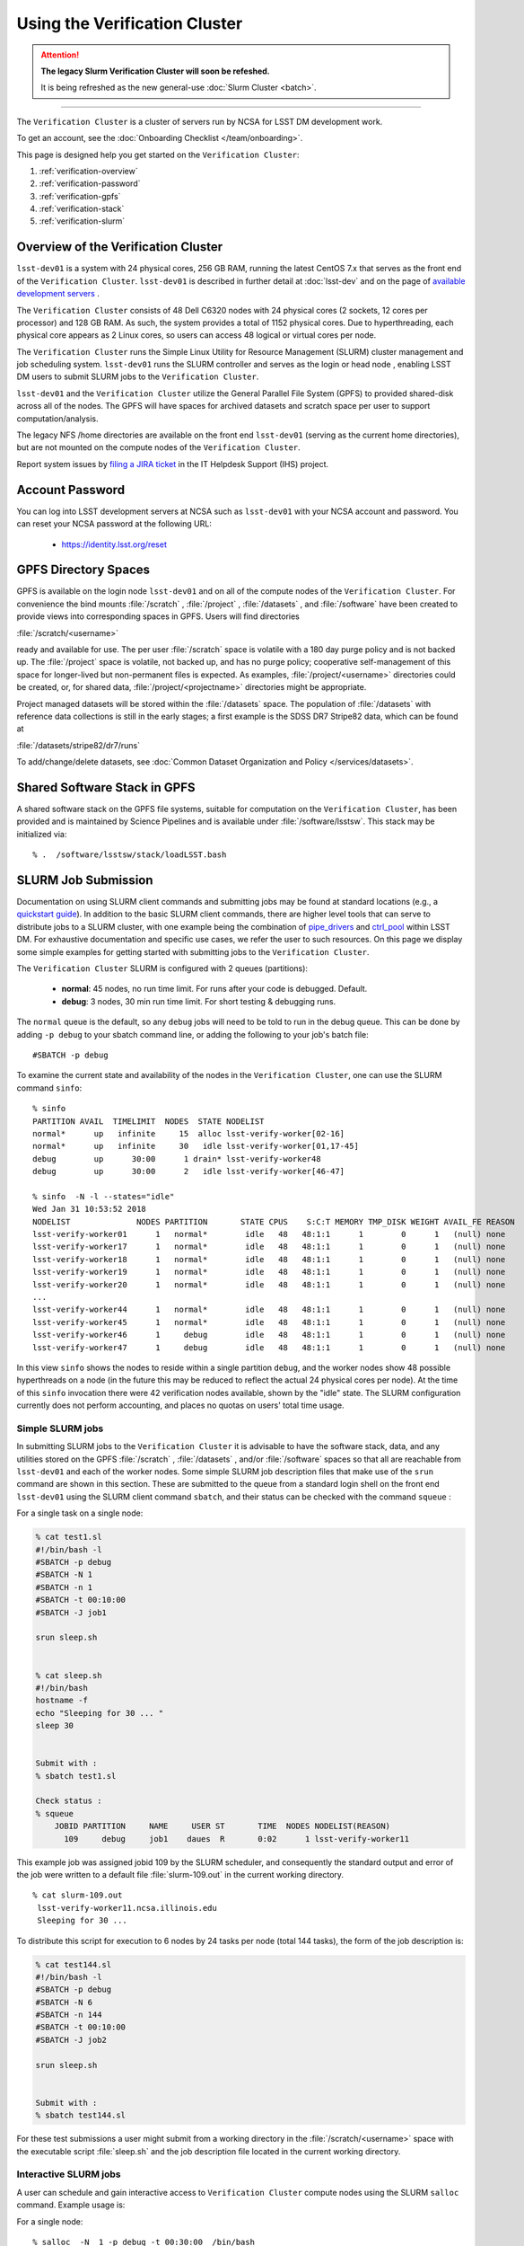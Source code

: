 ###################################################################
Using the Verification Cluster
###################################################################

.. ATTENTION::
  **The legacy Slurm Verification Cluster will soon be refeshed.**
  
  It is being refreshed as the new general-use :doc:`Slurm Cluster <batch>`.

------------

The ``Verification Cluster`` is a cluster of servers run by NCSA for LSST DM development work.

To get an account, see the :doc:`Onboarding Checklist </team/onboarding>`.

This page is designed help you get started on the ``Verification Cluster``:

#. :ref:`verification-overview`
#. :ref:`verification-password`
#. :ref:`verification-gpfs`
#. :ref:`verification-stack`
#. :ref:`verification-slurm`


.. _verification-overview:

Overview of the Verification Cluster
====================================

``lsst-dev01`` is a system with 24 physical cores, 256 GB RAM, running the latest CentOS 7.x that serves as the front end of the
``Verification Cluster``.  ``lsst-dev01`` is described in further detail at :doc:`lsst-dev` and on the
page of `available development servers <https://confluence.lsstcorp.org/display/LDMDG/DM+Development+Servers>`_ .

The ``Verification Cluster`` consists of 48  Dell C6320 nodes with 24 physical cores (2 sockets, 12 cores per processor) and 128 GB RAM.  As such, the system provides a total of 1152 physical cores. Due to hyperthreading, each physical core appears as 2 Linux cores, so users can access 48 logical or virtual cores per node.

The ``Verification Cluster`` runs the Simple Linux Utility for Resource Management (SLURM) cluster management and job scheduling system.  ``lsst-dev01`` runs the SLURM controller and serves as the login or head node , enabling LSST DM users to submit SLURM jobs to the ``Verification Cluster``.

``lsst-dev01`` and the ``Verification Cluster`` utilize the General Parallel File System (GPFS) to provided shared-disk across all of the nodes.  The GPFS will have spaces for archived datasets and scratch space per user to support computation/analysis.

The legacy NFS /home directories are available on the front end ``lsst-dev01`` (serving as the current
home directories), but are not mounted on the compute nodes of the ``Verification Cluster``.

Report system issues by `filing a JIRA ticket <https://jira.lsstcorp.org/secure/CreateIssueDetails!init.jspa?pid=12200&issuetype=10901&priority=10000&customfield_12211=12223&components=14205>`_ in the IT Helpdesk Support (IHS) project.


.. _verification-password:

Account Password
================

You can log into LSST development servers at NCSA such as ``lsst-dev01`` with your NCSA account and password. You can reset your NCSA password at the following URL:

   - https://identity.lsst.org/reset


.. _verification-gpfs:

GPFS Directory Spaces
=====================

GPFS is available on the login node ``lsst-dev01`` and on all of the compute nodes of the ``Verification Cluster``. For convenience the bind mounts  :file:`/scratch`  , :file:`/project` , :file:`/datasets` ,  and :file:`/software`  have been created to provide views into corresponding spaces in GPFS.  Users will find directories

:file:`/scratch/<username>`

ready and available for use.  The per user :file:`/scratch` space is volatile with a 180 day purge policy
and is not backed up.
The :file:`/project` space is volatile, not backed up, and has no purge policy; cooperative self-management of this space for longer-lived but non-permanent files is expected.
As examples, :file:`/project/<username>` directories could be created, or, for shared data, :file:`/project/<projectname>` directories might be appropriate.

Project managed datasets will be stored within the :file:`/datasets` space.  The population of
:file:`/datasets` with reference data collections is still in the early stages; a first
example is the SDSS DR7 Stripe82 data, which can be found at

:file:`/datasets/stripe82/dr7/runs`

To add/change/delete datasets, see :doc:`Common Dataset Organization and Policy </services/datasets>`.

.. _verification-stack:

Shared Software Stack in GPFS
=============================
A shared software stack on the GPFS file systems, suitable for computation on the
``Verification Cluster``, has been provided and is maintained by Science Pipelines and
is available under :file:`/software/lsstsw`.  This stack may be initialized via:  ::

     % .  /software/lsstsw/stack/loadLSST.bash


.. _verification-slurm:

SLURM Job Submission
====================

Documentation on using SLURM client commands and submitting jobs may be found
at standard locations (e.g., a `quickstart guide <http://slurm.schedmd.com/quickstart.html>`_).
In addition to the basic SLURM client commands, there are higher level tools
that can serve to distribute jobs to a SLURM cluster, with one example being
the combination of `pipe_drivers <https://github.com/lsst/pipe_drivers>`_ and
`ctrl_pool   <https://github.com/lsst/ctrl_pool>`_ within LSST DM.
For exhaustive documentation and specific use cases, we refer the user
to such resources. On this page we display some simple examples for
getting started with submitting jobs to the ``Verification Cluster``.

The ``Verification Cluster`` SLURM is configured with 2 queues (partitions):

   - **normal**: 45 nodes, no run time limit.  For runs after your code is debugged.  Default.
   - **debug**:  3 nodes, 30 min run time limit.  For short testing & debugging runs.

The ``normal`` queue is the default, so any ``debug`` jobs will need to be told to run in the debug queue. This can be done by adding ``-p debug`` to your sbatch command line, or adding the following to your job's batch file::

     #SBATCH -p debug

To examine the current state and availability of the nodes in the ``Verification Cluster``,
one can use the SLURM command  ``sinfo``::

     % sinfo
     PARTITION AVAIL  TIMELIMIT  NODES  STATE NODELIST
     normal*      up   infinite     15  alloc lsst-verify-worker[02-16]
     normal*      up   infinite     30   idle lsst-verify-worker[01,17-45]
     debug        up      30:00      1 drain* lsst-verify-worker48
     debug        up      30:00      2   idle lsst-verify-worker[46-47]

     % sinfo  -N -l --states="idle"
     Wed Jan 31 10:53:52 2018
     NODELIST              NODES PARTITION       STATE CPUS    S:C:T MEMORY TMP_DISK WEIGHT AVAIL_FE REASON
     lsst-verify-worker01      1   normal*        idle   48   48:1:1      1        0      1   (null) none
     lsst-verify-worker17      1   normal*        idle   48   48:1:1      1        0      1   (null) none
     lsst-verify-worker18      1   normal*        idle   48   48:1:1      1        0      1   (null) none
     lsst-verify-worker19      1   normal*        idle   48   48:1:1      1        0      1   (null) none
     lsst-verify-worker20      1   normal*        idle   48   48:1:1      1        0      1   (null) none
     ...
     lsst-verify-worker44      1   normal*        idle   48   48:1:1      1        0      1   (null) none
     lsst-verify-worker45      1   normal*        idle   48   48:1:1      1        0      1   (null) none
     lsst-verify-worker46      1     debug        idle   48   48:1:1      1        0      1   (null) none
     lsst-verify-worker47      1     debug        idle   48   48:1:1      1        0      1   (null) none


In this view ``sinfo`` shows the nodes to reside within a single partition ``debug``, and the worker nodes show 48 possible hyperthreads on a node (in the future this may be reduced to reflect the actual 24 physical cores per node). At the time of this ``sinfo`` invocation there were 42 verification nodes available, shown by the "idle" state.  The SLURM configuration currently does not perform accounting, and places no quotas on users' total time usage.

Simple SLURM jobs
-----------------------------

In submitting SLURM jobs to the ``Verification Cluster`` it is advisable to have the
software stack, data, and any utilities stored on the GPFS :file:`/scratch` , :file:`/datasets` , and/or :file:`/software` spaces so that all are reachable from ``lsst-dev01`` and each of the worker nodes.  Some simple SLURM job description files that make use of the ``srun`` command
are shown in this section. These are submitted to the queue from a standard login shell on the front end ``lsst-dev01`` using the SLURM client command ``sbatch``, and their status can be checked with the
command ``squeue`` :

For a single task on a single node:

.. code-block:: text

    % cat test1.sl
    #!/bin/bash -l
    #SBATCH -p debug
    #SBATCH -N 1
    #SBATCH -n 1
    #SBATCH -t 00:10:00
    #SBATCH -J job1

    srun sleep.sh


    % cat sleep.sh
    #!/bin/bash
    hostname -f
    echo "Sleeping for 30 ... "
    sleep 30


    Submit with :
    % sbatch test1.sl

    Check status :
    % squeue
        JOBID PARTITION     NAME     USER ST       TIME  NODES NODELIST(REASON)
          109     debug     job1    daues  R       0:02      1 lsst-verify-worker11

This example job was assigned jobid 109 by the SLURM scheduler, and consequently the standard output and error of the job were written to a default file :file:`slurm-109.out` in the current working directory. ::

    % cat slurm-109.out
     lsst-verify-worker11.ncsa.illinois.edu
     Sleeping for 30 ...

To distribute this script for execution to 6 nodes by 24 tasks per node (total 144 tasks), the form of the job description is:

.. code-block:: text

    % cat test144.sl
    #!/bin/bash -l
    #SBATCH -p debug
    #SBATCH -N 6
    #SBATCH -n 144
    #SBATCH -t 00:10:00
    #SBATCH -J job2

    srun sleep.sh


    Submit with :
    % sbatch test144.sl

For these test submissions a user might submit from a working directory
in the :file:`/scratch/<username>`  space with the executable script :file:`sleep.sh` and the job description file located in the current working directory.


Interactive SLURM jobs
-----------------------------

A user can schedule and gain interactive access to ``Verification Cluster`` compute nodes
using the SLURM ``salloc`` command. Example usage is:

For a single node: ::

    % salloc  -N  1 -p debug -t 00:30:00  /bin/bash
    salloc: Granted job allocation 108

    % squeue
             JOBID PARTITION     NAME     USER ST       TIME  NODES NODELIST(REASON)
               108     debug     bash    daues  R       0:58      1 lsst-verify-worker46
    % hostname -f
    lsst-dev01.ncsa.illinois.edu

    % srun hostname -f
    lsst-verify-worker46.ncsa.illinois.edu

One can observe that after the job resources have been granted, the user shell is still on
the login node ``lsst-dev01``. The command ``srun`` can be utilized to run commands on the job's allocated
compute nodes. Commands issued without ``srun``  will still be executed locally on ``lsst-dev01``.

You can also use ``srun`` without first being allocated resources (via ``salloc``).
For example, to immediately obtain a command-line prompt on a compute node: ::

    % srun -I --pty bash


SLURM Example Executing Tasks with Different Arguments
------------------------------------------------------

In order to submit multiple tasks that each have distinct command line arguments (e.g., data ids),
one can utilize the ``srun`` command with the ``--multi-prog`` option.   With this option, rather than
specifying a single script or binary for ``srun`` to execute, a filename is provided as the argument
of  the ``--multi-prog`` option. In this scenario an example job description file is:

.. code-block:: text

    % cat test1_24.sl
    #!/bin/bash -l

    #SBATCH -p debug
    #SBATCH -N 1
    #SBATCH -n 24
    #SBATCH -t 00:10:00
    #SBATCH -J sdss24

    srun --output job%j-%2t.out --ntasks=24 --multi-prog cmds.24.conf

This description specifies that 24 tasks will be executed on a single node,
and the standard output/error from each of the tasks will be written to a unique filename with format specified by the argument to ``--output``. The 24 tasks to be executed are specified in the file
:file:`cmds.24.conf`  provided as the argument to the  ``--multi-prog`` option. This
commands file will have a format that maps SLURM process ids (SLURM_PROCID) to programs to execute
and their commands line arguments.  An example command file has the form : ::

    % cat cmds.24.conf
    0 /scratch/daues/exec_sdss_i.sh run=4192 filter=r camcol=1 field=300
    1 /scratch/daues/exec_sdss_i.sh run=4192 filter=r camcol=4 field=300
    2 /scratch/daues/exec_sdss_i.sh run=4192 filter=g camcol=4 field=297
    3 /scratch/daues/exec_sdss_i.sh run=4192 filter=z camcol=4 field=299
    4 /scratch/daues/exec_sdss_i.sh run=4192 filter=u camcol=4 field=300
    ...
    22 /scratch/daues/exec_sdss_i.sh run=4192 filter=u camcol=4 field=303
    23 /scratch/daues/exec_sdss_i.sh run=4192 filter=i camcol=4 field=298


The wrapper script :file:`exec_sdss_i.sh` used in this example could serve to
"set up the stack" and place the data ids on the command line of :file:`processCcd.py` : ::

    % cat exec_sdss_i.sh
    #!/bin/bash
    # Source an environment setup script that holds the resulting env vars from e.g.,
    #  . ${STACK_PATH}/loadLSST.bash
    #  setup lsst_distrib
    source /software/daues/envDir/env_lsststack.sh

    inputdir="/scratch/daues/data/stripe82/dr7/runs/"
    outdir="/scratch/daues/output/"

    processCcd.py  ${inputdir}  --id $1 $2 $3 $4 --output ${outdir}/${SLURM_JOB_ID}/${SLURM_PROCID}



